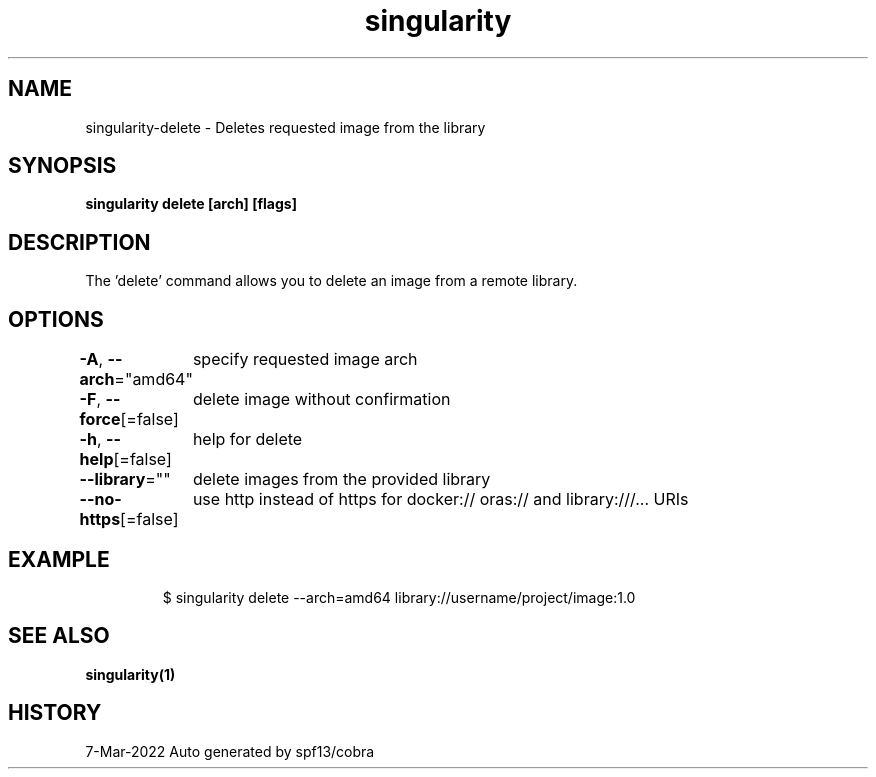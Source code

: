 .nh
.TH "singularity" "1" "Mar 2022" "Auto generated by spf13/cobra" ""

.SH NAME
.PP
singularity-delete - Deletes requested image from the library


.SH SYNOPSIS
.PP
\fBsingularity delete [arch]  [flags]\fP


.SH DESCRIPTION
.PP
The 'delete' command allows you to delete an image from a remote library.


.SH OPTIONS
.PP
\fB-A\fP, \fB--arch\fP="amd64"
	specify requested image arch

.PP
\fB-F\fP, \fB--force\fP[=false]
	delete image without confirmation

.PP
\fB-h\fP, \fB--help\fP[=false]
	help for delete

.PP
\fB--library\fP=""
	delete images from the provided library

.PP
\fB--no-https\fP[=false]
	use http instead of https for docker:// oras:// and library:///... URIs


.SH EXAMPLE
.PP
.RS

.nf

  $ singularity delete --arch=amd64 library://username/project/image:1.0

.fi
.RE


.SH SEE ALSO
.PP
\fBsingularity(1)\fP


.SH HISTORY
.PP
7-Mar-2022 Auto generated by spf13/cobra
